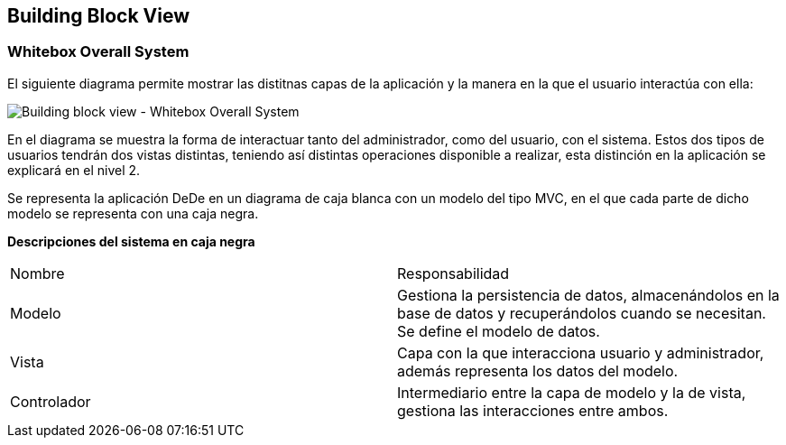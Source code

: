 [[section-building-block-view]]


== Building Block View

[role="arc42help"]

=== Whitebox Overall System
El siguiente diagrama permite mostrar las distitnas capas de la aplicación y la manera en la que el usuario interactúa con ella:

image:05_building_block_whitebox_level_1["Building block view - Whitebox Overall System"]

En el diagrama se muestra la forma de interactuar tanto del administrador, como del usuario, con el sistema. Estos dos tipos de usuarios
tendrán dos vistas distintas, teniendo así distintas operaciones disponible a realizar, esta distinción en la aplicación se explicará en el 
nivel 2.

Se representa la aplicación DeDe en un diagrama de caja blanca con un modelo del tipo MVC, en el que cada parte de dicho modelo se representa con una
caja negra.

*Descripciones del sistema en caja negra*

|===
|Nombre|Responsabilidad
|Modelo|Gestiona la persistencia de datos, almacenándolos en la base de datos y recuperándolos cuando se necesitan. Se define el modelo de datos.
|Vista|Capa con la que interacciona usuario y administrador, además representa los datos del modelo.
|Controlador|Intermediario entre la capa de modelo y la de vista, gestiona las interacciones entre ambos.
|===


